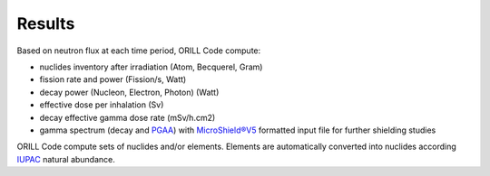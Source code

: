 =======
Results
=======

Based on neutron flux at each time period, ORILL Code compute:

- nuclides inventory after irradiation (Atom, Becquerel, Gram)
- fission rate and power (Fission/s, Watt)
- decay power (Nucleon, Electron, Photon) (Watt)
- effective dose per inhalation (Sv)
- decay effective gamma dose rate (mSv/h.cm2)
- gamma spectrum (decay and `PGAA <https://www-nds.iaea.org/pgaa/>`_) with `MicroShield®V5 <http://radiationsoftware.com/>`_ formatted input file for
  further shielding studies

ORILL Code compute sets of nuclides and/or elements. Elements are automatically converted
into nuclides according `IUPAC <https://iupac.org/>`_ natural abundance.
